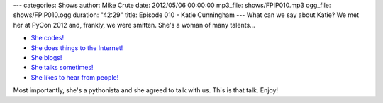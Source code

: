 ---
categories: Shows
author: Mike Crute
date: 2012/05/06 00:00:00
mp3_file: shows/FPIP010.mp3
ogg_file: shows/FPIP010.ogg
duration: "42:29"
title: Episode 010 - Katie Cunningham
---
What can we say about Katie? We met her at PyCon 2012 and, frankly, we were
smitten. She's a woman of many talents...

* `She codes! <http://therealkatie.net/projects/>`_
* `She does things to the Internet! <http://therealkatie.net/about/>`_
* `She blogs! <http://therealkatie.net/blog/>`_
* `She talks sometimes! <http://therealkatie.net/talks/>`_
* `She likes to hear from people! <http://therealkatie.net/contact/>`_

Most importantly, she's a pythonista and she agreed to talk with us. This is
that talk. Enjoy!
